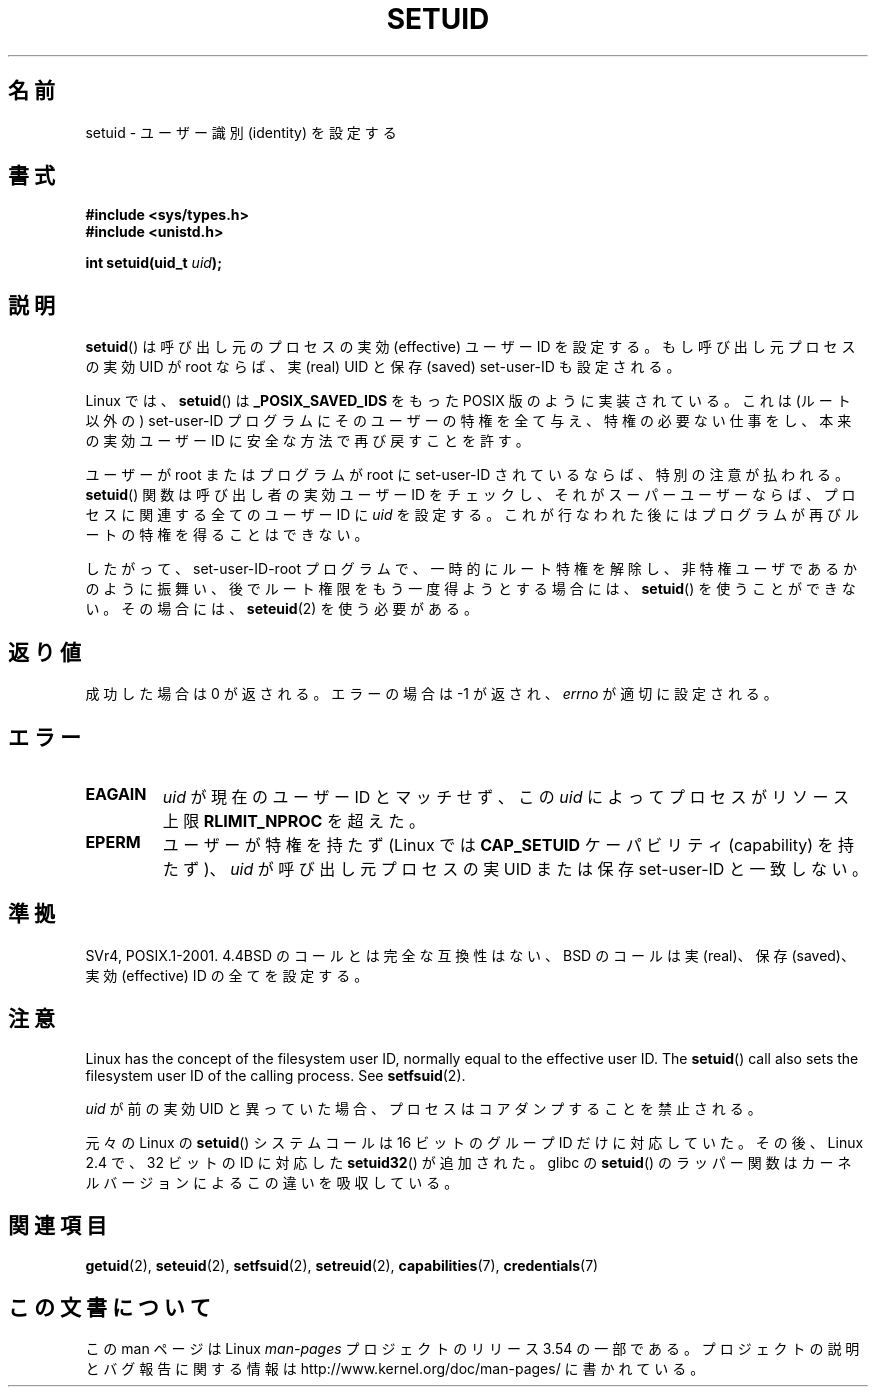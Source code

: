 .\" Copyright (C), 1994, Graeme W. Wilford (Wilf).
.\"
.\" %%%LICENSE_START(VERBATIM)
.\" Permission is granted to make and distribute verbatim copies of this
.\" manual provided the copyright notice and this permission notice are
.\" preserved on all copies.
.\"
.\" Permission is granted to copy and distribute modified versions of this
.\" manual under the conditions for verbatim copying, provided that the
.\" entire resulting derived work is distributed under the terms of a
.\" permission notice identical to this one.
.\"
.\" Since the Linux kernel and libraries are constantly changing, this
.\" manual page may be incorrect or out-of-date.  The author(s) assume no
.\" responsibility for errors or omissions, or for damages resulting from
.\" the use of the information contained herein.  The author(s) may not
.\" have taken the same level of care in the production of this manual,
.\" which is licensed free of charge, as they might when working
.\" professionally.
.\"
.\" Formatted or processed versions of this manual, if unaccompanied by
.\" the source, must acknowledge the copyright and authors of this work.
.\" %%%LICENSE_END
.\"
.\" Fri Jul 29th 12:56:44 BST 1994  Wilf. <G.Wilford@ee.surrey.ac.uk>
.\" Changes inspired by patch from Richard Kettlewell
.\"   <richard@greenend.org.uk>, aeb 970616.
.\" Modified, 27 May 2004, Michael Kerrisk <mtk.manpages@gmail.com>
.\"     Added notes on capability requirements
.\"*******************************************************************
.\"
.\" This file was generated with po4a. Translate the source file.
.\"
.\"*******************************************************************
.\"
.\" Japanese Version Copyright (c) 1997 HANATAKA Shinya
.\"         all rights reserved.
.\" Translated Sat Mar  1 16:32:11 JST 1997
.\"         by HANATAKA Shinya <hanataka@abyss.rim.or.jp>
.\" Modified Sun Sep 28 20:26:49 JST 1997
.\"         by HANATAKA Shinya <hanataka@abyss.rim.or.jp>
.\" Updated & Modified Sat May 22 18:21:45 JST 2004
.\"         by Yuichi SATO <ysato444@yahoo.co.jp>
.\" Updated & Modified Wed Jan  5 00:51:28 JST 2005 by Yuichi SATO
.\" Updated 2010-04-10, Akihiro MOTOKI <amotoki@dd.iij4u.or.jp>, LDP v3.24
.\" Updated 2012-04-30, Akihiro MOTOKI <amotoki@gmail.com>
.\"
.TH SETUID 2 2010\-11\-22 Linux "Linux Programmer's Manual"
.SH 名前
setuid \- ユーザー識別 (identity) を設定する
.SH 書式
\fB#include <sys/types.h>\fP
.br
\fB#include <unistd.h>\fP
.sp
\fBint setuid(uid_t \fP\fIuid\fP\fB);\fP
.SH 説明
\fBsetuid\fP()  は呼び出し元のプロセスの実効 (effective) ユーザー ID を設定する。 もし呼び出し元プロセスの実効 UID が
root ならば、 実 (real) UID と保存 (saved) set\-user\-ID も設定される。
.PP
Linux では、 \fBsetuid\fP()  は \fB_POSIX_SAVED_IDS\fP をもった POSIX 版のように実装されている。 これは
(ルート以外の) set\-user\-ID プログラムにそのユーザーの特権を 全て与え、特権の必要ない仕事をし、本来の実効ユーザー ID に
安全な方法で再び戻すことを許す。
.PP
ユーザーが root またはプログラムが root に set\-user\-ID されているならば、 特別の注意が払われる。 \fBsetuid\fP()
関数は呼び出し者の実効ユーザー ID をチェックし、 それがスーパーユーザーならば、 プロセスに関連する全てのユーザー ID に \fIuid\fP
を設定する。 これが行なわれた後にはプログラムが再びルートの特権を得ることはできない。
.PP
したがって、set\-user\-ID\-root プログラムで、一時的にルート特権を解除し、
非特権ユーザであるかのように振舞い、後でルート権限をもう一度得ようと する場合には、 \fBsetuid\fP()  を使うことができない。その場合には、
\fBseteuid\fP(2)  を使う必要がある。
.SH 返り値
成功した場合は 0 が返される。エラーの場合は \-1 が返され、 \fIerrno\fP が適切に設定される。
.SH エラー
.TP 
\fBEAGAIN\fP
\fIuid\fP が現在のユーザー ID とマッチせず、この \fIuid\fP によってプロセスがリソース上限 \fBRLIMIT_NPROC\fP を超えた。
.TP 
\fBEPERM\fP
ユーザーが特権を持たず (Linux では \fBCAP_SETUID\fP ケーパビリティ (capability) を持たず)、 \fIuid\fP
が呼び出し元プロセスの実 UID または保存 set\-user\-ID と一致しない。
.SH 準拠
.\" SVr4 documents an additional EINVAL error condition.
SVr4, POSIX.1\-2001.  4.4BSD のコールとは完全な互換性はない、 BSD のコールは実 (real)、保存 (saved)、実効
(effective) ID の全てを設定する。
.SH 注意
Linux has the concept of the filesystem user ID, normally equal to the
effective user ID.  The \fBsetuid\fP()  call also sets the filesystem user ID
of the calling process.  See \fBsetfsuid\fP(2).
.PP
\fIuid\fP が前の実効 UID と異っていた場合、
プロセスはコアダンプすることを禁止される。

元々の Linux の \fBsetuid\fP() システムコールは
16 ビットのグループ ID だけに対応していた。
その後、Linux 2.4 で、32 ビットの ID に対応した
\fBsetuid32\fP() が追加された。
glibc の \fBsetuid\fP() のラッパー関数は
カーネルバージョンによるこの違いを吸収している。
.SH 関連項目
\fBgetuid\fP(2), \fBseteuid\fP(2), \fBsetfsuid\fP(2), \fBsetreuid\fP(2),
\fBcapabilities\fP(7), \fBcredentials\fP(7)
.SH この文書について
この man ページは Linux \fIman\-pages\fP プロジェクトのリリース 3.54 の一部
である。プロジェクトの説明とバグ報告に関する情報は
http://www.kernel.org/doc/man\-pages/ に書かれている。
